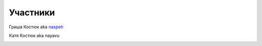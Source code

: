 Участники
---------
.. _term-naspeh:

Гриша Костюк aka naspeh__
    .. raw:: html

        <div class="napokaz-term"
            data-box-width="2"
            data-picasa-user="naspeh"
            data-picasa-album="Naspeh"
            data-picasa-filter="naspeh">
        </div>

__ /naspeh/


.. _term-nayavu:

Катя Костюк aka nayavu
    .. raw:: html

        <div class="napokaz-term"
            data-box-width="2"
            data-picasa-user="naspeh"
            data-picasa-album="20090818_Krym_Tarhankut_Treyler"
            data-picasa-filter="nayavu">
        </div>
